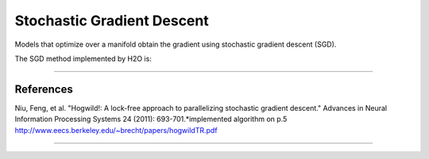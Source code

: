 .. _SGDmath:

Stochastic Gradient Descent
=============================

Models that optimize over a manifold obtain the gradient 
using stochastic gradient descent (SGD). 

The SGD method implemented by  H2O is:



.. image:: hogwild.png
   :width: 90%

""""

References
""""""""""
Niu, Feng, et al. "Hogwild!: A lock-free approach to parallelizing
stochastic gradient descent." Advances in Neural Information
Processing Systems 24 (2011): 693-701.*implemented algorithm on p.5
http://www.eecs.berkeley.edu/~brecht/papers/hogwildTR.pdf

""""





 
  

	

